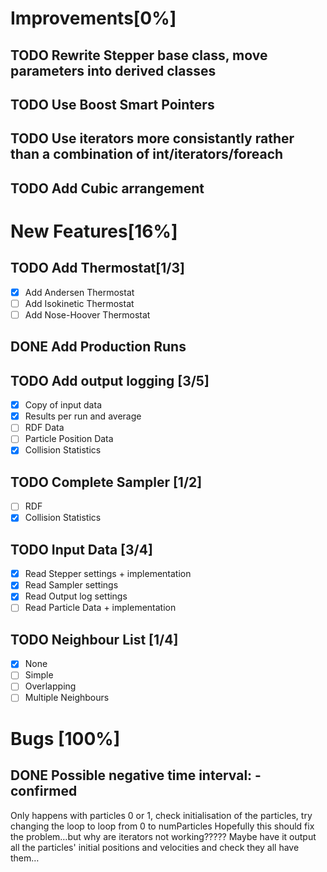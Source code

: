 * Improvements[0%]
** TODO Rewrite Stepper base class, move parameters into derived classes
** TODO Use Boost Smart Pointers
** TODO Use iterators more consistantly rather than a combination of int/iterators/foreach
** TODO Add Cubic arrangement
* New Features[16%]
** TODO Add Thermostat[1/3]
- [X] Add Andersen Thermostat
- [ ] Add Isokinetic Thermostat
- [ ] Add Nose-Hoover Thermostat
** DONE Add Production Runs
** TODO Add output logging [3/5]
- [X] Copy of input data
- [X] Results per run and average
- [ ] RDF Data
- [ ] Particle Position Data
- [X] Collision Statistics
** TODO Complete Sampler [1/2]
- [ ] RDF
- [X] Collision Statistics
** TODO Input Data [3/4]
- [X] Read Stepper settings + implementation
- [X] Read Sampler settings
- [X] Read Output log settings
- [ ] Read Particle Data + implementation
** TODO Neighbour List [1/4]
- [X] None
- [ ] Simple
- [ ] Overlapping
- [ ] Multiple Neighbours
* Bugs [100%]
** DONE Possible negative time interval: - confirmed
   Only happens with particles 0 or 1, check initialisation of the
   particles, try changing the loop to loop from 0 to numParticles
   Hopefully this should fix the problem...but why are iterators not
   working????? Maybe have it output all the particles' initial
   positions and velocities and check they all have them...
   

